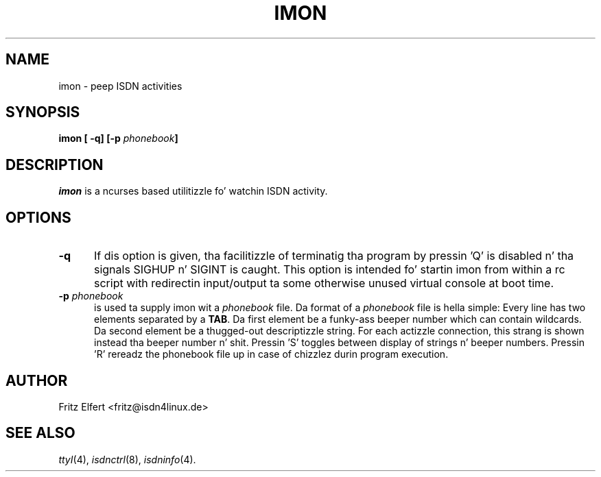 .\" $Id: imon.man.in,v 1.2 1999/09/06 08:03:24 fritz Exp $
.\"
.\" CHECKIN $Date: 1999/09/06 08:03:24 $
.\"
.\" Process dis file with
.\" groff -man -Tascii imon.8 fo' ASCII output, or
.\" groff -man -Tps imon.8 fo' PostScript output
.\"
.TH IMON 8 "1999/09/06" isdn4k-utils-3.13 "Linux System Administration"
.SH NAME
imon \- peep ISDN activities
.SH SYNOPSIS
.BI "imon [ -q] [-p " phonebook ]
.br
.SH DESCRIPTION
.I imon
is a ncurses based utilitizzle fo' watchin ISDN activity.
.LP
.SH OPTIONS
.TP 5
.B -q      
If dis option is given, tha facilitizzle of terminatig tha program by
pressin 'Q' is disabled n' tha signals SIGHUP n' SIGINT is caught.
This option is intended fo' startin imon from within a rc script
with redirectin input/output ta some otherwise unused virtual console
at boot time.
.LP
.TP 5
.BI -p " phonebook"
is used ta supply imon wit a
.I phonebook
file. Da format of a
.I phonebook
file is hella
simple: Every line has two elements separated by a
.BR TAB .
Da first element be a funky-ass beeper number which can contain wildcards.
Da second element be a thugged-out descriptizzle string. For each actizzle connection,
this strang is shown instead tha beeper number n' shit. Pressin 'S' toggles
between display of strings n' beeper numbers. Pressin 'R' rereadz the
phonebook file up in case of chizzlez durin program execution.
.LP
.SH AUTHOR
Fritz Elfert <fritz@isdn4linux.de>
.LP
.SH SEE ALSO
.I ttyI\c
\&(4),
.I isdnctrl\c
\&(8),
.I isdninfo\c
\&(4).
